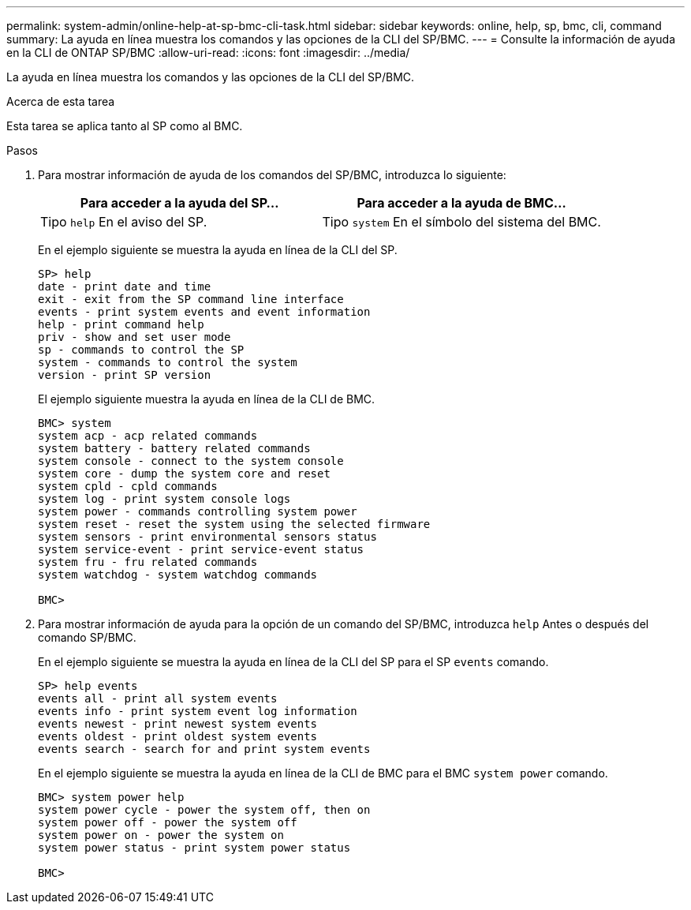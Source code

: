 ---
permalink: system-admin/online-help-at-sp-bmc-cli-task.html 
sidebar: sidebar 
keywords: online, help, sp, bmc, cli, command 
summary: La ayuda en línea muestra los comandos y las opciones de la CLI del SP/BMC. 
---
= Consulte la información de ayuda en la CLI de ONTAP SP/BMC
:allow-uri-read: 
:icons: font
:imagesdir: ../media/


[role="lead"]
La ayuda en línea muestra los comandos y las opciones de la CLI del SP/BMC.

.Acerca de esta tarea
Esta tarea se aplica tanto al SP como al BMC.

.Pasos
. Para mostrar información de ayuda de los comandos del SP/BMC, introduzca lo siguiente:
+
|===
| Para acceder a la ayuda del SP... | Para acceder a la ayuda de BMC... 


 a| 
Tipo `help` En el aviso del SP.
 a| 
Tipo `system` En el símbolo del sistema del BMC.

|===
+
En el ejemplo siguiente se muestra la ayuda en línea de la CLI del SP.

+
[listing]
----
SP> help
date - print date and time
exit - exit from the SP command line interface
events - print system events and event information
help - print command help
priv - show and set user mode
sp - commands to control the SP
system - commands to control the system
version - print SP version
----
+
El ejemplo siguiente muestra la ayuda en línea de la CLI de BMC.

+
[listing]
----
BMC> system
system acp - acp related commands
system battery - battery related commands
system console - connect to the system console
system core - dump the system core and reset
system cpld - cpld commands
system log - print system console logs
system power - commands controlling system power
system reset - reset the system using the selected firmware
system sensors - print environmental sensors status
system service-event - print service-event status
system fru - fru related commands
system watchdog - system watchdog commands

BMC>
----
. Para mostrar información de ayuda para la opción de un comando del SP/BMC, introduzca `help` Antes o después del comando SP/BMC.
+
En el ejemplo siguiente se muestra la ayuda en línea de la CLI del SP para el SP `events` comando.

+
[listing]
----
SP> help events
events all - print all system events
events info - print system event log information
events newest - print newest system events
events oldest - print oldest system events
events search - search for and print system events
----
+
En el ejemplo siguiente se muestra la ayuda en línea de la CLI de BMC para el BMC `system power` comando.

+
[listing]
----
BMC> system power help
system power cycle - power the system off, then on
system power off - power the system off
system power on - power the system on
system power status - print system power status

BMC>
----

